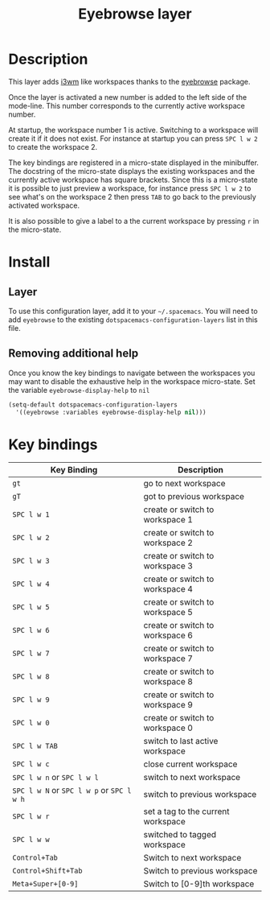 #+TITLE: Eyebrowse layer
#+HTML_HEAD_EXTRA: <link rel="stylesheet" type="text/css" href="../../../css/readtheorg.css" />

[[file:img/eyebrowse.gif]] [[file:img/i3wm.png]]

* Table of Contents                                         :TOC_4_org:noexport:
 - [[Description][Description]]
 - [[Install][Install]]
   - [[Layer][Layer]]
   - [[Removing additional help][Removing additional help]]
 - [[Key bindings][Key bindings]]

* Description
This layer adds [[https://i3wm.org/][i3wm]] like workspaces thanks to the [[https://github.com/wasamasa/eyebrowse][eyebrowse]] package.

Once the layer is activated a new number is added to the left side of the
mode-line. This number corresponds to the currently active workspace number.

At startup, the workspace number 1 is active. Switching to a workspace will
create it if it does not exist. For instance at startup you can press
~SPC l w 2~ to create the workspace 2.

The key bindings are registered in a micro-state displayed in the minibuffer.
The docstring of the micro-state displays the existing workspaces and the
currently active workspace has square brackets. Since this is a micro-state it
is possible to just preview a workspace, for instance press ~SPC l w 2~ to see
what's on the workspace 2 then press ~TAB~ to go back to the previously
activated workspace.

It is also possible to give a label to a the current workspace by pressing
~r~ in the micro-state.

* Install
** Layer
To use this configuration layer, add it to your =~/.spacemacs=. You will need to
add =eyebrowse= to the existing =dotspacemacs-configuration-layers= list in this
file.

** Removing additional help
Once you know the key bindings to navigate between the workspaces you
may want to disable the exhaustive help in the workspace micro-state.
Set the variable =eyebrowse-display-help= to =nil=

#+BEGIN_SRC emacs-lisp
  (setq-default dotspacemacs-configuration-layers
    '((eyebrowse :variables eyebrowse-display-help nil)))
#+END_SRC

* Key bindings

| Key Binding                         | Description                        |
|-------------------------------------+------------------------------------|
| ~gt~                                  | go to next workspace               |
| ~gT~                                  | got to previous workspace          |
| ~SPC l w 1~                           | create or switch to workspace 1    |
| ~SPC l w 2~                           | create or switch to workspace 2    |
| ~SPC l w 3~                           | create or switch to workspace 3    |
| ~SPC l w 4~                           | create or switch to workspace 4    |
| ~SPC l w 5~                           | create or switch to workspace 5    |
| ~SPC l w 6~                           | create or switch to workspace 6    |
| ~SPC l w 7~                           | create or switch to workspace 7    |
| ~SPC l w 8~                           | create or switch to workspace 8    |
| ~SPC l w 9~                           | create or switch to workspace 9    |
| ~SPC l w 0~                           | create or switch to workspace 0    |
| ~SPC l w TAB~                         | switch to last active workspace    |
| ~SPC l w c~                           | close current workspace            |
| ~SPC l w n~ or ~SPC l w l~              | switch to next workspace           |
| ~SPC l w N~ or ~SPC l w p~ or ~SPC l w h~ | switch to previous workspace       |
| ~SPC l w r~                           | set a tag to the current workspace |
| ~SPC l w w~                           | switched to tagged workspace       |
| ~Control+Tab~                         | Switch to next workspace           |
| ~Control+Shift+Tab~                   | Switch to previous workspace       |
| ~Meta+Super+[0-9]~                    | Switch to [0-9]th workspace        |
